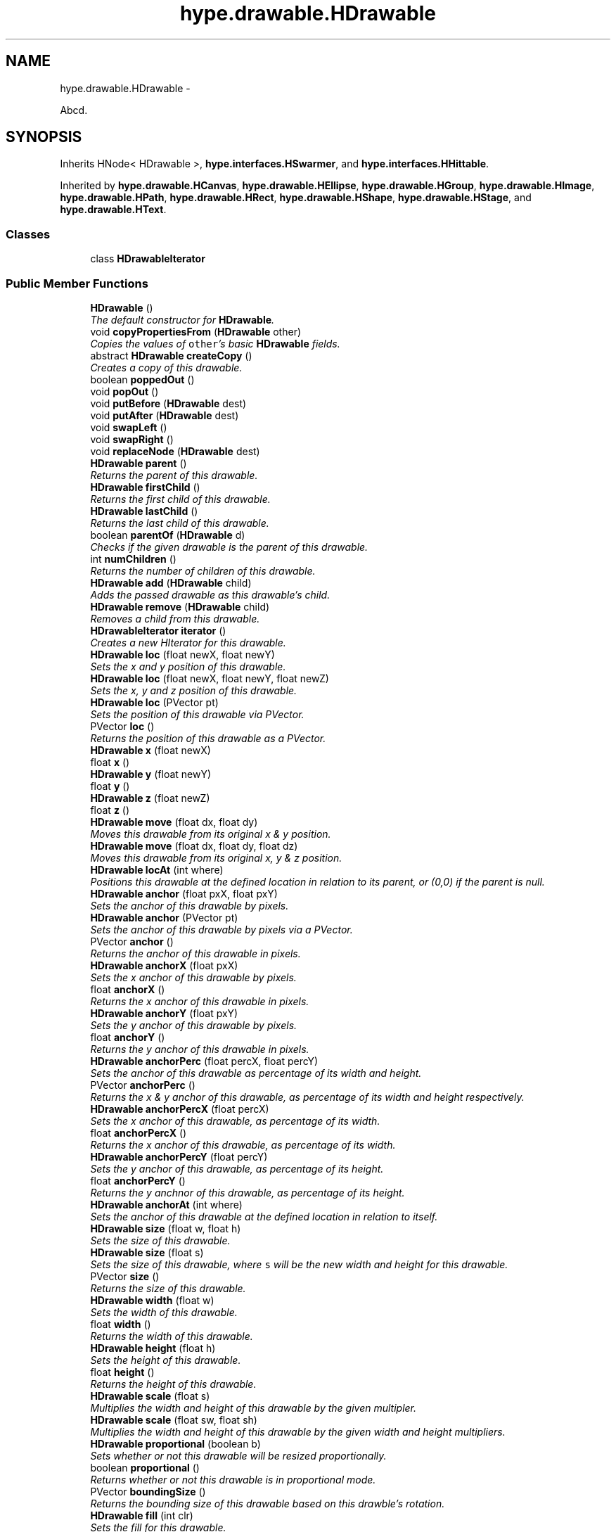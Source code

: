 .TH "hype.drawable.HDrawable" 3 "Mon May 20 2013" "HYPE_processing" \" -*- nroff -*-
.ad l
.nh
.SH NAME
hype.drawable.HDrawable \- 
.PP
Abcd\&.  

.SH SYNOPSIS
.br
.PP
.PP
Inherits HNode< HDrawable >, \fBhype\&.interfaces\&.HSwarmer\fP, and \fBhype\&.interfaces\&.HHittable\fP\&.
.PP
Inherited by \fBhype\&.drawable\&.HCanvas\fP, \fBhype\&.drawable\&.HEllipse\fP, \fBhype\&.drawable\&.HGroup\fP, \fBhype\&.drawable\&.HImage\fP, \fBhype\&.drawable\&.HPath\fP, \fBhype\&.drawable\&.HRect\fP, \fBhype\&.drawable\&.HShape\fP, \fBhype\&.drawable\&.HStage\fP, and \fBhype\&.drawable\&.HText\fP\&.
.SS "Classes"

.in +1c
.ti -1c
.RI "class \fBHDrawableIterator\fP"
.br
.in -1c
.SS "Public Member Functions"

.in +1c
.ti -1c
.RI "\fBHDrawable\fP ()"
.br
.RI "\fIThe default constructor for \fBHDrawable\fP\&. \fP"
.ti -1c
.RI "void \fBcopyPropertiesFrom\fP (\fBHDrawable\fP other)"
.br
.RI "\fICopies the values of \fCother\fP's basic \fBHDrawable\fP fields\&. \fP"
.ti -1c
.RI "abstract \fBHDrawable\fP \fBcreateCopy\fP ()"
.br
.RI "\fICreates a copy of this drawable\&. \fP"
.ti -1c
.RI "boolean \fBpoppedOut\fP ()"
.br
.ti -1c
.RI "void \fBpopOut\fP ()"
.br
.ti -1c
.RI "void \fBputBefore\fP (\fBHDrawable\fP dest)"
.br
.ti -1c
.RI "void \fBputAfter\fP (\fBHDrawable\fP dest)"
.br
.ti -1c
.RI "void \fBswapLeft\fP ()"
.br
.ti -1c
.RI "void \fBswapRight\fP ()"
.br
.ti -1c
.RI "void \fBreplaceNode\fP (\fBHDrawable\fP dest)"
.br
.ti -1c
.RI "\fBHDrawable\fP \fBparent\fP ()"
.br
.RI "\fIReturns the parent of this drawable\&. \fP"
.ti -1c
.RI "\fBHDrawable\fP \fBfirstChild\fP ()"
.br
.RI "\fIReturns the first child of this drawable\&. \fP"
.ti -1c
.RI "\fBHDrawable\fP \fBlastChild\fP ()"
.br
.RI "\fIReturns the last child of this drawable\&. \fP"
.ti -1c
.RI "boolean \fBparentOf\fP (\fBHDrawable\fP d)"
.br
.RI "\fIChecks if the given drawable is the parent of this drawable\&. \fP"
.ti -1c
.RI "int \fBnumChildren\fP ()"
.br
.RI "\fIReturns the number of children of this drawable\&. \fP"
.ti -1c
.RI "\fBHDrawable\fP \fBadd\fP (\fBHDrawable\fP child)"
.br
.RI "\fIAdds the passed drawable as this drawable's child\&. \fP"
.ti -1c
.RI "\fBHDrawable\fP \fBremove\fP (\fBHDrawable\fP child)"
.br
.RI "\fIRemoves a child from this drawable\&. \fP"
.ti -1c
.RI "\fBHDrawableIterator\fP \fBiterator\fP ()"
.br
.RI "\fICreates a new HIterator for this drawable\&. \fP"
.ti -1c
.RI "\fBHDrawable\fP \fBloc\fP (float newX, float newY)"
.br
.RI "\fISets the x and y position of this drawable\&. \fP"
.ti -1c
.RI "\fBHDrawable\fP \fBloc\fP (float newX, float newY, float newZ)"
.br
.RI "\fISets the x, y and z position of this drawable\&. \fP"
.ti -1c
.RI "\fBHDrawable\fP \fBloc\fP (PVector pt)"
.br
.RI "\fISets the position of this drawable via PVector\&. \fP"
.ti -1c
.RI "PVector \fBloc\fP ()"
.br
.RI "\fIReturns the position of this drawable as a PVector\&. \fP"
.ti -1c
.RI "\fBHDrawable\fP \fBx\fP (float newX)"
.br
.ti -1c
.RI "float \fBx\fP ()"
.br
.ti -1c
.RI "\fBHDrawable\fP \fBy\fP (float newY)"
.br
.ti -1c
.RI "float \fBy\fP ()"
.br
.ti -1c
.RI "\fBHDrawable\fP \fBz\fP (float newZ)"
.br
.ti -1c
.RI "float \fBz\fP ()"
.br
.ti -1c
.RI "\fBHDrawable\fP \fBmove\fP (float dx, float dy)"
.br
.RI "\fIMoves this drawable from its original x & y position\&. \fP"
.ti -1c
.RI "\fBHDrawable\fP \fBmove\fP (float dx, float dy, float dz)"
.br
.RI "\fIMoves this drawable from its original x, y & z position\&. \fP"
.ti -1c
.RI "\fBHDrawable\fP \fBlocAt\fP (int where)"
.br
.RI "\fIPositions this drawable at the defined location in relation to its parent, or (0,0) if the parent is null\&. \fP"
.ti -1c
.RI "\fBHDrawable\fP \fBanchor\fP (float pxX, float pxY)"
.br
.RI "\fISets the anchor of this drawable by pixels\&. \fP"
.ti -1c
.RI "\fBHDrawable\fP \fBanchor\fP (PVector pt)"
.br
.RI "\fISets the anchor of this drawable by pixels via a PVector\&. \fP"
.ti -1c
.RI "PVector \fBanchor\fP ()"
.br
.RI "\fIReturns the anchor of this drawable in pixels\&. \fP"
.ti -1c
.RI "\fBHDrawable\fP \fBanchorX\fP (float pxX)"
.br
.RI "\fISets the x anchor of this drawable by pixels\&. \fP"
.ti -1c
.RI "float \fBanchorX\fP ()"
.br
.RI "\fIReturns the x anchor of this drawable in pixels\&. \fP"
.ti -1c
.RI "\fBHDrawable\fP \fBanchorY\fP (float pxY)"
.br
.RI "\fISets the y anchor of this drawable by pixels\&. \fP"
.ti -1c
.RI "float \fBanchorY\fP ()"
.br
.RI "\fIReturns the y anchor of this drawable in pixels\&. \fP"
.ti -1c
.RI "\fBHDrawable\fP \fBanchorPerc\fP (float percX, float percY)"
.br
.RI "\fISets the anchor of this drawable as percentage of its width and height\&. \fP"
.ti -1c
.RI "PVector \fBanchorPerc\fP ()"
.br
.RI "\fIReturns the x & y anchor of this drawable, as percentage of its width and height respectively\&. \fP"
.ti -1c
.RI "\fBHDrawable\fP \fBanchorPercX\fP (float percX)"
.br
.RI "\fISets the x anchor of this drawable, as percentage of its width\&. \fP"
.ti -1c
.RI "float \fBanchorPercX\fP ()"
.br
.RI "\fIReturns the x anchor of this drawable, as percentage of its width\&. \fP"
.ti -1c
.RI "\fBHDrawable\fP \fBanchorPercY\fP (float percY)"
.br
.RI "\fISets the y anchor of this drawable, as percentage of its height\&. \fP"
.ti -1c
.RI "float \fBanchorPercY\fP ()"
.br
.RI "\fIReturns the y anchnor of this drawable, as percentage of its height\&. \fP"
.ti -1c
.RI "\fBHDrawable\fP \fBanchorAt\fP (int where)"
.br
.RI "\fISets the anchor of this drawable at the defined location in relation to itself\&. \fP"
.ti -1c
.RI "\fBHDrawable\fP \fBsize\fP (float w, float h)"
.br
.RI "\fISets the size of this drawable\&. \fP"
.ti -1c
.RI "\fBHDrawable\fP \fBsize\fP (float s)"
.br
.RI "\fISets the size of this drawable, where \fCs\fP will be the new width and height for this drawable\&. \fP"
.ti -1c
.RI "PVector \fBsize\fP ()"
.br
.RI "\fIReturns the size of this drawable\&. \fP"
.ti -1c
.RI "\fBHDrawable\fP \fBwidth\fP (float w)"
.br
.RI "\fISets the width of this drawable\&. \fP"
.ti -1c
.RI "float \fBwidth\fP ()"
.br
.RI "\fIReturns the width of this drawable\&. \fP"
.ti -1c
.RI "\fBHDrawable\fP \fBheight\fP (float h)"
.br
.RI "\fISets the height of this drawable\&. \fP"
.ti -1c
.RI "float \fBheight\fP ()"
.br
.RI "\fIReturns the height of this drawable\&. \fP"
.ti -1c
.RI "\fBHDrawable\fP \fBscale\fP (float s)"
.br
.RI "\fIMultiplies the width and height of this drawable by the given multipler\&. \fP"
.ti -1c
.RI "\fBHDrawable\fP \fBscale\fP (float sw, float sh)"
.br
.RI "\fIMultiplies the width and height of this drawable by the given width and height multipliers\&. \fP"
.ti -1c
.RI "\fBHDrawable\fP \fBproportional\fP (boolean b)"
.br
.RI "\fISets whether or not this drawable will be resized proportionally\&. \fP"
.ti -1c
.RI "boolean \fBproportional\fP ()"
.br
.RI "\fIReturns whether or not this drawable is in proportional mode\&. \fP"
.ti -1c
.RI "PVector \fBboundingSize\fP ()"
.br
.RI "\fIReturns the bounding size of this drawable based on this drawble's rotation\&. \fP"
.ti -1c
.RI "\fBHDrawable\fP \fBfill\fP (int clr)"
.br
.RI "\fISets the fill for this drawable\&. \fP"
.ti -1c
.RI "\fBHDrawable\fP \fBfill\fP (int clr, int alpha)"
.br
.RI "\fISets the fill for this drawable\&. \fP"
.ti -1c
.RI "\fBHDrawable\fP \fBfill\fP (int r, int g, int b)"
.br
.RI "\fISets the fill for this drawable\&. \fP"
.ti -1c
.RI "\fBHDrawable\fP \fBfill\fP (int r, int g, int b, int a)"
.br
.RI "\fISets the fill for this drawable\&. \fP"
.ti -1c
.RI "int \fBfill\fP ()"
.br
.RI "\fIReturns the fill for this drawable\&. \fP"
.ti -1c
.RI "\fBHDrawable\fP \fBnoFill\fP ()"
.br
.RI "\fIRemoves the fill of this drawable\&. \fP"
.ti -1c
.RI "\fBHDrawable\fP \fBstroke\fP (int clr)"
.br
.RI "\fISets the stroke color for this drawable\&. \fP"
.ti -1c
.RI "\fBHDrawable\fP \fBstroke\fP (int clr, int alpha)"
.br
.RI "\fISets the stroke color for this drawable\&. \fP"
.ti -1c
.RI "\fBHDrawable\fP \fBstroke\fP (int r, int g, int b)"
.br
.RI "\fISets the stroke color for this drawable\&. \fP"
.ti -1c
.RI "\fBHDrawable\fP \fBstroke\fP (int r, int g, int b, int a)"
.br
.RI "\fISets the stroke color for this drawable\&. \fP"
.ti -1c
.RI "int \fBstroke\fP ()"
.br
.RI "\fIReturns the stroke color for this drawable\&. \fP"
.ti -1c
.RI "\fBHDrawable\fP \fBnoStroke\fP ()"
.br
.RI "\fIRemoves the stroke color of this drawable\&. \fP"
.ti -1c
.RI "\fBHDrawable\fP \fBstrokeCap\fP (int type)"
.br
.RI "\fISets the stroke cap for this drawable\&. \fP"
.ti -1c
.RI "int \fBstrokeCap\fP ()"
.br
.RI "\fIReturns the stroke cap for this drawable\&. \fP"
.ti -1c
.RI "\fBHDrawable\fP \fBstrokeJoin\fP (int type)"
.br
.RI "\fISets the stroke join for this drawable\&. \fP"
.ti -1c
.RI "int \fBstrokeJoin\fP ()"
.br
.RI "\fIReturns the stroke join for this drawable\&. \fP"
.ti -1c
.RI "\fBHDrawable\fP \fBstrokeWeight\fP (float f)"
.br
.RI "\fISets the stroke weight, or thickness of this drawable\&. \fP"
.ti -1c
.RI "float \fBstrokeWeight\fP ()"
.br
.RI "\fIReturns the stroke weight, or thickness of this drawable\&. \fP"
.ti -1c
.RI "\fBHDrawable\fP \fBrotation\fP (float deg)"
.br
.RI "\fISets the rotation for this drawable, in degrees\&. \fP"
.ti -1c
.RI "float \fBrotation\fP ()"
.br
.RI "\fIReturns the rotation for this drawable, in degrees\&. \fP"
.ti -1c
.RI "\fBHDrawable\fP \fBrotationRad\fP (float rad)"
.br
.ti -1c
.RI "float \fBrotationRad\fP ()"
.br
.ti -1c
.RI "\fBHDrawable\fP \fBrotate\fP (float deg)"
.br
.RI "\fIShifts this drawable's current rotation by the passed value, in degrees\&. \fP"
.ti -1c
.RI "\fBHDrawable\fP \fBrotateRad\fP (float rad)"
.br
.RI "\fIShifts this drawable's current rotation by the passed value, in radians\&. \fP"
.ti -1c
.RI "\fBHDrawable\fP \fBalpha\fP (int a)"
.br
.ti -1c
.RI "int \fBalpha\fP ()"
.br
.ti -1c
.RI "\fBHDrawable\fP \fBalphaPerc\fP (float aPerc)"
.br
.ti -1c
.RI "float \fBalphaPerc\fP ()"
.br
.ti -1c
.RI "\fBHDrawable\fP \fBvisibility\fP (boolean v)"
.br
.ti -1c
.RI "boolean \fBvisibility\fP ()"
.br
.ti -1c
.RI "\fBHDrawable\fP \fBshow\fP ()"
.br
.ti -1c
.RI "\fBHDrawable\fP \fBhide\fP ()"
.br
.ti -1c
.RI "\fBHDrawable\fP \fBalphaShift\fP (int da)"
.br
.ti -1c
.RI "\fBHDrawable\fP \fBalphaShiftPerc\fP (float daPerc)"
.br
.ti -1c
.RI "\fBHDrawable\fP \fBextras\fP (\fBHBundle\fP b)"
.br
.ti -1c
.RI "\fBHBundle\fP \fBextras\fP ()"
.br
.ti -1c
.RI "\fBHDrawable\fP \fBobj\fP (String key, Object value)"
.br
.ti -1c
.RI "\fBHDrawable\fP \fBnum\fP (String key, float value)"
.br
.ti -1c
.RI "Object \fBobj\fP (String key)"
.br
.ti -1c
.RI "String \fBstr\fP (String key)"
.br
.ti -1c
.RI "float \fBnum\fP (String key)"
.br
.ti -1c
.RI "int \fBnumI\fP (String key)"
.br
.ti -1c
.RI "boolean \fBbool\fP (String key)"
.br
.ti -1c
.RI "boolean \fBcontains\fP (float absX, float absY)"
.br
.ti -1c
.RI "boolean \fBcontainsRel\fP (float relX, float relY)"
.br
.ti -1c
.RI "void \fBpaintAll\fP (PGraphics g, boolean usesZ, float currAlphaPerc)"
.br
.ti -1c
.RI "abstract void \fBdraw\fP (PGraphics g, boolean usesZ, float drawX, float drawY, float currAlphaPerc)"
.br
.in -1c
.SS "Protected Member Functions"

.in +1c
.ti -1c
.RI "void \fBapplyStyle\fP (PGraphics g, float currAlphaPerc)"
.br
.in -1c
.SS "Protected Attributes"

.in +1c
.ti -1c
.RI "\fBHDrawable\fP \fB_parent\fP"
.br
.ti -1c
.RI "\fBHBundle\fP \fB_extras\fP"
.br
.ti -1c
.RI "float \fB_x\fP"
.br
.ti -1c
.RI "int \fB_numChildren\fP"
.br
.ti -1c
.RI "boolean \fB_proportional\fP"
.br
.in -1c
.SH "Detailed Description"
.PP 
Abcd\&. 

Efgh\&.
.PP
Ijk lmno\&.
.PP
\fBAuthor:\fP
.RS 4
james 
.RE
.PP

.SH "Constructor & Destructor Documentation"
.PP 
.SS "hype\&.drawable\&.HDrawable\&.HDrawable ()"

.PP
The default constructor for \fBHDrawable\fP\&. It sets several fields into their proper default values:
.IP "\(bu" 2
alpha percentage = 1 (100%)
.IP "\(bu" 2
fill = white
.IP "\(bu" 2
stroke = black
.IP "\(bu" 2
stroke cap = round
.IP "\(bu" 2
stroke join = miter
.IP "\(bu" 2
stroke weight = 1
.IP "\(bu" 2
width = 100
.IP "\(bu" 2
height = 100 
.PP

.SH "Member Function Documentation"
.PP 
.SS "\fBHDrawable\fP hype\&.drawable\&.HDrawable\&.add (\fBHDrawable\fPchild)"

.PP
Adds the passed drawable as this drawable's child\&. If \fCchild\fP is already a child of another drawable, it removes itself from its current parent and gets added to this drawable\&.
.PP
\fBParameters:\fP
.RS 4
\fIchild\fP The child to be added to this drawable\&. 
.RE
.PP
\fBReturns:\fP
.RS 4
The drawable passed through this method\&. 
.RE
.PP

.SS "\fBHDrawable\fP hype\&.drawable\&.HDrawable\&.anchor (floatpxX, floatpxY)"

.PP
Sets the anchor of this drawable by pixels\&. Note that \fBHDrawable\fP stores its anchor coordinates as a percentage of its width and height\&. So if the current size of this drawable is \fC(100,100)\fP, setting the anchor to \fC(75,75)\fP will be stored as \fC(0\&.75,0\&.75)\fP\&.
.PP
In case that the current width or height is 0, then the width or height is assumed to be 100 when computing the anchor in this method\&.
.PP
This method returns itself so this could be chained\&. 
.PP
\fBSee Also:\fP
.RS 4
\fBanchor(PVector)\fP, \fBanchorX(float)\fP, \fBanchorY(float)\fP 
.RE
.PP
\fBParameters:\fP
.RS 4
\fIpxX\fP The desired x anchor for this drawable, in pixels\&. 
.br
\fIpxY\fP The desired y anchor for this drawable, in pixels\&. 
.RE
.PP
\fBReturns:\fP
.RS 4
This drawable\&. 
.RE
.PP

.SS "\fBHDrawable\fP hype\&.drawable\&.HDrawable\&.anchor (PVectorpt)"

.PP
Sets the anchor of this drawable by pixels via a PVector\&. This method calls \fBanchor(float,float)\fP with \fCpt\fP's x and y fields as the arguments\&.
.PP
This method returns itself so this could be chained\&. 
.PP
\fBSee Also:\fP
.RS 4
\fBanchor(float,float)\fP 
.RE
.PP
\fBParameters:\fP
.RS 4
\fIpt\fP The PVector containing the desired x and y anchor for this drawable, in pixels 
.RE
.PP
\fBReturns:\fP
.RS 4
This drawable\&. 
.RE
.PP

.SS "PVector hype\&.drawable\&.HDrawable\&.anchor ()"

.PP
Returns the anchor of this drawable in pixels\&. The result of this method is the product of its width & height and its x & y anchor percentages respectively\&. So if this drawable is anchored at the center, this method will return \fC(50,50)\fP when the size is \fC(100,100)\fP, \fC(30,30)\fP when the size is \fC(60,60)\fP and \fC(0,0)\fP when size is \fC(0,0)\fP\&.
.PP
\fBSee Also:\fP
.RS 4
\fBanchorX()\fP, \fBanchorY()\fP 
.RE
.PP
\fBReturns:\fP
.RS 4
A new PVector containing the anchor of this drawable, in pixels\&. 
.RE
.PP

.SS "\fBHDrawable\fP hype\&.drawable\&.HDrawable\&.anchorAt (intwhere)"

.PP
Sets the anchor of this drawable at the defined location in relation to itself\&. The \fCwhere\fP parameter can be any of the following HConstants values:
.IP "\(bu" 2
\fCHConstants\&.NONE\fP (does nothing)
.IP "\(bu" 2
\fCHConstants\&.LEFT\fP
.IP "\(bu" 2
\fCHConstants\&.RIGHT\fP
.IP "\(bu" 2
\fCHConstants\&.CENTER_X\fP
.IP "\(bu" 2
\fCHConstants\&.TOP\fP
.IP "\(bu" 2
\fCHConstants\&.BOTTOM\fP
.IP "\(bu" 2
\fCHConstants\&.CENTER_Y\fP
.IP "\(bu" 2
\fCHConstants\&.CENTER\fP
.IP "\(bu" 2
\fCHConstants\&.TOP_LEFT\fP
.IP "\(bu" 2
\fCHConstants\&.TOP_RIGHT\fP
.IP "\(bu" 2
\fCHConstants\&.BOTTOM_LEFT\fP
.IP "\(bu" 2
\fCHConstants\&.BOTTOM_RIGHT\fP
.IP "\(bu" 2
\fCHConstants\&.CENTER_LEFT\fP
.IP "\(bu" 2
\fCHConstants\&.CENTER_RIGHT\fP
.IP "\(bu" 2
\fCHConstants\&.CENTER_TOP\fP
.IP "\(bu" 2
\fCHConstants\&.CENTER_BOTTOM\fP
.PP
.PP
These values can be combined via bitwise OR, so \fCH\&.TOP | H\&.LEFT\fP would be equal to \fCH\&.TOP_LEFT\fP\&.
.PP
This method returns itself so this could be chained\&. 
.PP
\fBSee Also:\fP
.RS 4
\fBlocAt(int)\fP 
.RE
.PP
\fBParameters:\fP
.RS 4
\fIwhere\fP The value that represents the anchor for this drawable\&. 
.RE
.PP
\fBReturns:\fP
.RS 4
This drawable\&. 
.RE
.PP

.SS "\fBHDrawable\fP hype\&.drawable\&.HDrawable\&.anchorPerc (floatpercX, floatpercY)"

.PP
Sets the anchor of this drawable as percentage of its width and height\&. 0 is equivalent to 0% and 1 is equivalent to 100%
.PP
This method returns itself so this could be chained\&. 
.PP
\fBSee Also:\fP
.RS 4
\fBanchorPercX(float)\fP, \fBanchorPercY(float)\fP 
.RE
.PP
\fBParameters:\fP
.RS 4
\fIpercX\fP The desired x anchor for this drawable, as percentage\&. 
.br
\fIpercY\fP The desired y anchor for this drawable, as percentage\&. 
.RE
.PP
\fBReturns:\fP
.RS 4
This drawable\&. 
.RE
.PP

.SS "PVector hype\&.drawable\&.HDrawable\&.anchorPerc ()"

.PP
Returns the x & y anchor of this drawable, as percentage of its width and height respectively\&. \fBSee Also:\fP
.RS 4
\fBanchorPercX()\fP, \fBanchorPercY()\fP 
.RE
.PP
\fBReturns:\fP
.RS 4
A new PVector containing this drawable's anchor as percentage 
.RE
.PP

.SS "\fBHDrawable\fP hype\&.drawable\&.HDrawable\&.anchorPercX (floatpercX)"

.PP
Sets the x anchor of this drawable, as percentage of its width\&. This method returns itself so this could be chained\&. 
.PP
\fBSee Also:\fP
.RS 4
\fBanchorPerc(float,float)\fP, \fBanchorPercY(float)\fP 
.RE
.PP
\fBParameters:\fP
.RS 4
\fIpercX\fP The desired x anchor for this drawable, as percentage\&. 
.RE
.PP
\fBReturns:\fP
.RS 4
This drawable\&. 
.RE
.PP

.SS "float hype\&.drawable\&.HDrawable\&.anchorPercX ()"

.PP
Returns the x anchor of this drawable, as percentage of its width\&. \fBSee Also:\fP
.RS 4
\fBanchorPerc()\fP, \fBanchorPercY()\fP 
.RE
.PP
\fBReturns:\fP
.RS 4
The x anchor of this drawable, as percentage\&. 
.RE
.PP

.SS "\fBHDrawable\fP hype\&.drawable\&.HDrawable\&.anchorPercY (floatpercY)"

.PP
Sets the y anchor of this drawable, as percentage of its height\&. This method returns itself so this could be chained\&. 
.PP
\fBSee Also:\fP
.RS 4
\fBanchorPerc()\fP, \fBanchorPercX()\fP 
.RE
.PP
\fBParameters:\fP
.RS 4
\fIpercY\fP The desired y anchor for this drawable, as percentage\&. 
.RE
.PP
\fBReturns:\fP
.RS 4
This drawable\&. 
.RE
.PP

.SS "float hype\&.drawable\&.HDrawable\&.anchorPercY ()"

.PP
Returns the y anchnor of this drawable, as percentage of its height\&. \fBSee Also:\fP
.RS 4
\fBanchorPerc()\fP, \fBanchorPercX()\fP 
.RE
.PP
\fBReturns:\fP
.RS 4
The y anchor of this drawable\&. 
.RE
.PP

.SS "\fBHDrawable\fP hype\&.drawable\&.HDrawable\&.anchorX (floatpxX)"

.PP
Sets the x anchor of this drawable by pixels\&. Note that \fBHDrawable\fP stores its x anchor coordinates as a percentage of its width\&. If the width of this drawable is 0, it is assumed as 100 when computing the x anchor in this method\&.
.PP
This method returns itself so this could be chained\&. 
.PP
\fBSee Also:\fP
.RS 4
\fBanchor(float,float)\fP, \fBanchor(PVector)\fP, \fBanchorY(float)\fP 
.RE
.PP
\fBParameters:\fP
.RS 4
\fIpxX\fP The desired x anchor for this drawable, in pixels\&. 
.RE
.PP
\fBReturns:\fP
.RS 4
This drawable\&. 
.RE
.PP

.SS "float hype\&.drawable\&.HDrawable\&.anchorX ()"

.PP
Returns the x anchor of this drawable in pixels\&. The result of this method is the product of its width and x anchor percentage\&.
.PP
\fBSee Also:\fP
.RS 4
\fBanchor()\fP, \fBanchorY()\fP 
.RE
.PP
\fBReturns:\fP
.RS 4
The x anchor of this drawable, in pixels\&. 
.RE
.PP

.SS "\fBHDrawable\fP hype\&.drawable\&.HDrawable\&.anchorY (floatpxY)"

.PP
Sets the y anchor of this drawable by pixels\&. Note that \fBHDrawable\fP stores its y anchor coordinates as a percentage of its height\&. If the height of this drawable is 0, it is assumed as 100 when computing the y anchor in this method
.PP
This method returns itself so this could be chained\&. 
.PP
\fBSee Also:\fP
.RS 4
\fBanchor(float,float)\fP, \fBanchor(PVector)\fP, \fBanchorX(float)\fP 
.RE
.PP
\fBParameters:\fP
.RS 4
\fIpxY\fP The desired y anchor for this drawable, in pixels\&. 
.RE
.PP
\fBReturns:\fP
.RS 4
This drawable\&. 
.RE
.PP

.SS "float hype\&.drawable\&.HDrawable\&.anchorY ()"

.PP
Returns the y anchor of this drawable in pixels\&. The result of this method is the product of its height and y anchor percentage\&.
.PP
\fBSee Also:\fP
.RS 4
\fBanchor()\fP, \fBanchorX()\fP 
.RE
.PP
\fBReturns:\fP
.RS 4
The y anchor of this drawable, in pixels\&. 
.RE
.PP

.SS "PVector hype\&.drawable\&.HDrawable\&.boundingSize ()"

.PP
Returns the bounding size of this drawable based on this drawble's rotation\&. \fBDeprecated\fP
.RS 4
This will be replaced with boundingBox() in the future\&. 
.RE
.PP
\fBReturns:\fP
.RS 4
The bounding size of this drawable\&. 
.RE
.PP

.SS "void hype\&.drawable\&.HDrawable\&.copyPropertiesFrom (\fBHDrawable\fPother)"

.PP
Copies the values of \fCother\fP's basic \fBHDrawable\fP fields\&. This method is primarily used for implementing \fBcreateCopy()\fP\&. It copies the following fields from \fCother\fP:
.IP "\(bu" 2
x & y coordinates
.IP "\(bu" 2
x & y anchors
.IP "\(bu" 2
width & height
.IP "\(bu" 2
rotation
.IP "\(bu" 2
alpha
.IP "\(bu" 2
stroke & fill properties
.PP
.PP
\fBSee Also:\fP
.RS 4
\fBcreateCopy()\fP 
.RE
.PP
\fBParameters:\fP
.RS 4
\fIother\fP The drawable to copy its properties from\&. 
.RE
.PP

.SS "abstract \fBHDrawable\fP hype\&.drawable\&.HDrawable\&.createCopy ()\fC [pure virtual]\fP"

.PP
Creates a copy of this drawable\&. This method is abstract and is meant to be implemented by the children of this class\&.
.PP
\fBReturns:\fP
.RS 4
A copy of this drawable\&. 
.RE
.PP

.PP
Implemented in \fBhype\&.drawable\&.HStage\fP, \fBhype\&.drawable\&.HText\fP, \fBhype\&.drawable\&.HCanvas\fP, \fBhype\&.drawable\&.HEllipse\fP, \fBhype\&.drawable\&.HPath\fP, \fBhype\&.drawable\&.HRect\fP, \fBhype\&.drawable\&.HShape\fP, \fBhype\&.drawable\&.HImage\fP, and \fBhype\&.drawable\&.HGroup\fP\&.
.SS "\fBHDrawable\fP hype\&.drawable\&.HDrawable\&.fill (intclr)"

.PP
Sets the fill for this drawable\&. This method takes in a standard Processing color integer, which are commonly represented as \fC0xAARRGGBB\fP or \fC#RRGGBB\fP\&.
.PP
This method returns itself so this could be chained\&. 
.PP
\fBSee Also:\fP
.RS 4
\fBfill(int,int)\fP, \fBfill(int,int,int)\fP, \fBfill(int,int,int,int)\fP 
.RE
.PP
\fBParameters:\fP
.RS 4
\fIclr\fP The new fill for this drawable\&. 
.RE
.PP
\fBReturns:\fP
.RS 4
This drawable\&. 
.RE
.PP

.SS "\fBHDrawable\fP hype\&.drawable\&.HDrawable\&.fill (intclr, intalpha)"

.PP
Sets the fill for this drawable\&. The \fCclr\fP parameter is a standard Processing color integer and alpha is any number from 0 to 255\&.
.PP
Note that \fCalpha\fP would override the existing alpha value of \fCclr\fP\&. So if \fCclr\fP is \fC0x80FFFFFF\fP and \fCalpha\fP is \fC0x40\fP, the fill will become \fC0x40FFFFFF\fP\&.
.PP
This method returns itself so this could be chained\&. 
.PP
\fBSee Also:\fP
.RS 4
\fBfill(int)\fP, \fBfill(int,int,int)\fP, \fBfill(int,int,int,int)\fP, \fBnoFill()\fP 
.RE
.PP
\fBParameters:\fP
.RS 4
\fIclr\fP The new fill for this drawable, excluding its alpha value\&. 
.br
\fIalpha\fP The alpha for the new fill for this drawable\&. 
.RE
.PP
\fBReturns:\fP
.RS 4
This drawable\&. 
.RE
.PP

.SS "\fBHDrawable\fP hype\&.drawable\&.HDrawable\&.fill (intr, intg, intb)"

.PP
Sets the fill for this drawable\&. The parameters \fCr\fP, \fCg\fP and \fCb\fP can be any number from 0 to 255\&.
.PP
This method returns itself so this could be chained\&. 
.PP
\fBSee Also:\fP
.RS 4
\fBfill(int)\fP, \fBfill(int,int)\fP, \fBfill(int,int,int,int)\fP, \fBnoFill()\fP 
.RE
.PP
\fBParameters:\fP
.RS 4
\fIr\fP The red component for the new fill for this drawable 
.br
\fIg\fP The green component for the new fill for this drawable 
.br
\fIb\fP The blue component for the new fill for this drawable 
.RE
.PP
\fBReturns:\fP
.RS 4
This drawable\&. 
.RE
.PP

.SS "\fBHDrawable\fP hype\&.drawable\&.HDrawable\&.fill (intr, intg, intb, inta)"

.PP
Sets the fill for this drawable\&. The parameters \fCr\fP, \fCg\fP, \fCb\fP and \fCa\fP can be any number from 0 to 255\&.
.PP
This method returns itself so this could be chained\&. 
.PP
\fBSee Also:\fP
.RS 4
\fBfill(int)\fP, \fBfill(int,int)\fP, \fBfill(int,int,int)\fP, \fBnoFill()\fP 
.RE
.PP
\fBParameters:\fP
.RS 4
\fIr\fP The red component for the new fill for this drawable 
.br
\fIg\fP The green component for the new fill for this drawable 
.br
\fIb\fP The blue component for the new fill for this drawable 
.br
\fIa\fP The alpha component for the new fill for this drawable 
.RE
.PP
\fBReturns:\fP
.RS 4
This drawable\&. 
.RE
.PP

.SS "int hype\&.drawable\&.HDrawable\&.fill ()"

.PP
Returns the fill for this drawable\&. The color returned by this method is a standard Processing color integer\&.
.PP
\fBReturns:\fP
.RS 4
The fill of this drawable\&. 
.RE
.PP

.SS "\fBHDrawable\fP hype\&.drawable\&.HDrawable\&.firstChild ()"

.PP
Returns the first child of this drawable\&. If this drawable has only one child, then the first child is also considered as the last child\&.
.PP
\fBReturns:\fP
.RS 4
The first child of this drawable, or null if there's none\&. 
.RE
.PP

.SS "\fBHDrawable\fP hype\&.drawable\&.HDrawable\&.height (floath)"

.PP
Sets the height of this drawable\&. This method returns itself so this could be chained\&. 
.PP
\fBSee Also:\fP
.RS 4
\fBsize(float,float)\fP, \fBsize(float)\fP, \fBwidth(float)\fP 
.RE
.PP
\fBParameters:\fP
.RS 4
\fIh\fP The new height for this drawable 
.RE
.PP
\fBReturns:\fP
.RS 4
This drawable\&. 
.RE
.PP

.SS "float hype\&.drawable\&.HDrawable\&.height ()"

.PP
Returns the height of this drawable\&. \fBSee Also:\fP
.RS 4
\fBsize()\fP, \fBwidth()\fP 
.RE
.PP
\fBReturns:\fP
.RS 4
This drawable's height 
.RE
.PP

.SS "\fBHDrawableIterator\fP hype\&.drawable\&.HDrawable\&.iterator ()"

.PP
Creates a new HIterator for this drawable\&. Note that while HIterator has similar functions for java\&.util\&.Iterator, the former does \fInot\fP extend the latter\&. This is due to js mode compatibility issues\&.
.PP
\fBSee Also:\fP
.RS 4
\fBHDrawableIterator\fP, HIterator 
.RE
.PP
\fBReturns:\fP
.RS 4
A new HIterator for this drawable 
.RE
.PP

.SS "\fBHDrawable\fP hype\&.drawable\&.HDrawable\&.lastChild ()"

.PP
Returns the last child of this drawable\&. If this drawable has only one child, then the last child is also considered as the first child\&.
.PP
\fBReturns:\fP
.RS 4
The last child of this drawable, or null if there's none\&. 
.RE
.PP

.SS "\fBHDrawable\fP hype\&.drawable\&.HDrawable\&.loc (floatnewX, floatnewY)"

.PP
Sets the x and y position of this drawable\&. This method returns itself so this could be chained\&. 
.PP
\fBParameters:\fP
.RS 4
\fInewX\fP The new x coordinate for this drawable\&. 
.br
\fInewY\fP The new y coordinate for this drawable\&. 
.RE
.PP
\fBReturns:\fP
.RS 4
This drawable\&. 
.RE
.PP

.SS "\fBHDrawable\fP hype\&.drawable\&.HDrawable\&.loc (floatnewX, floatnewY, floatnewZ)"

.PP
Sets the x, y and z position of this drawable\&. This method returns itself so this could be chained\&. 
.PP
\fBParameters:\fP
.RS 4
\fInewX\fP The new x coordinate for this drawable\&. 
.br
\fInewY\fP The new y coordinate for this drawable\&. 
.br
\fInewZ\fP The new z coordinate for this drawable\&. 
.RE
.PP
\fBReturns:\fP
.RS 4
This drawable\&. 
.RE
.PP

.SS "\fBHDrawable\fP hype\&.drawable\&.HDrawable\&.loc (PVectorpt)"

.PP
Sets the position of this drawable via PVector\&. This method returns itself so this could be chained\&. 
.PP
\fBParameters:\fP
.RS 4
\fIpt\fP A PVector containing the new coordinates for this drawable\&. 
.RE
.PP
\fBReturns:\fP
.RS 4
This drawable\&. 
.RE
.PP

.SS "PVector hype\&.drawable\&.HDrawable\&.loc ()"

.PP
Returns the position of this drawable as a PVector\&. \fBReturns:\fP
.RS 4
A new PVector containing the coordinates of this drawable\&. 
.RE
.PP

.SS "\fBHDrawable\fP hype\&.drawable\&.HDrawable\&.locAt (intwhere)"

.PP
Positions this drawable at the defined location in relation to its parent, or (0,0) if the parent is null\&. The \fCwhere\fP parameter can be any of the following HConstants values:
.IP "\(bu" 2
\fCHConstants\&.NONE\fP (does nothing)
.IP "\(bu" 2
\fCHConstants\&.LEFT\fP
.IP "\(bu" 2
\fCHConstants\&.RIGHT\fP
.IP "\(bu" 2
\fCHConstants\&.CENTER_X\fP
.IP "\(bu" 2
\fCHConstants\&.TOP\fP
.IP "\(bu" 2
\fCHConstants\&.BOTTOM\fP
.IP "\(bu" 2
\fCHConstants\&.CENTER_Y\fP
.IP "\(bu" 2
\fCHConstants\&.CENTER\fP
.IP "\(bu" 2
\fCHConstants\&.TOP_LEFT\fP
.IP "\(bu" 2
\fCHConstants\&.TOP_RIGHT\fP
.IP "\(bu" 2
\fCHConstants\&.BOTTOM_LEFT\fP
.IP "\(bu" 2
\fCHConstants\&.BOTTOM_RIGHT\fP
.IP "\(bu" 2
\fCHConstants\&.CENTER_LEFT\fP
.IP "\(bu" 2
\fCHConstants\&.CENTER_RIGHT\fP
.IP "\(bu" 2
\fCHConstants\&.CENTER_TOP\fP
.IP "\(bu" 2
\fCHConstants\&.CENTER_BOTTOM\fP
.PP
.PP
These values can be combined via bitwise OR, so \fCH\&.TOP | H\&.LEFT\fP would be equal to \fCH\&.TOP_LEFT\fP\&.
.PP
This method returns itself so this could be chained\&. 
.PP
\fBSee Also:\fP
.RS 4
\fBanchorAt(int)\fP 
.RE
.PP
\fBParameters:\fP
.RS 4
\fIwhere\fP The value that represents the location for this drawable\&. 
.RE
.PP
\fBReturns:\fP
.RS 4
This drawable\&. 
.RE
.PP

.SS "\fBHDrawable\fP hype\&.drawable\&.HDrawable\&.move (floatdx, floatdy)"

.PP
Moves this drawable from its original x & y position\&. This method returns itself so this could be chained\&. 
.PP
\fBParameters:\fP
.RS 4
\fIdx\fP The amount this drawable will be moved on the x-axis\&. 
.br
\fIdy\fP The amount this drawable will be moved on the y-axis\&. 
.RE
.PP
\fBReturns:\fP
.RS 4
This drawable\&. 
.RE
.PP

.SS "\fBHDrawable\fP hype\&.drawable\&.HDrawable\&.move (floatdx, floatdy, floatdz)"

.PP
Moves this drawable from its original x, y & z position\&. This method returns itself so this could be chained\&. 
.PP
\fBParameters:\fP
.RS 4
\fIdx\fP The amount this drawable will be moved on the x-axis\&. 
.br
\fIdy\fP The amount this drawable will be moved on the y-axis\&. 
.br
\fIdz\fP The amount this drawable will be moved on the z-axis\&. 
.RE
.PP
\fBReturns:\fP
.RS 4
This drawable\&. 
.RE
.PP

.SS "\fBHDrawable\fP hype\&.drawable\&.HDrawable\&.noFill ()"

.PP
Removes the fill of this drawable\&. Technically, this method sets the fill to HConstants\&.CLEAR, which is \fC0x00FFFFFF\fP or fully transparent white\&.
.PP
This method returns itself so this could be chained\&. 
.PP
\fBSee Also:\fP
.RS 4
\fBfill(int)\fP, \fBfill(int,int)\fP, \fBfill(int,int,int)\fP, \fBfill(int,int,int,int)\fP 
.RE
.PP
\fBReturns:\fP
.RS 4
This drawable\&. 
.RE
.PP

.SS "\fBHDrawable\fP hype\&.drawable\&.HDrawable\&.noStroke ()"

.PP
Removes the stroke color of this drawable\&. Technically, this method sets the stroke color to HConstants\&.CLEAR, which is equalt to \fC0x00FFFFFF\fP or fully transparent white\&.
.PP
This method returns itself so this could be chained\&. 
.PP
\fBSee Also:\fP
.RS 4
\fBstroke(int)\fP, \fBstroke(int,int)\fP, \fBstroke(int,int,int)\fP, \fBstroke(int,int,int,int)\fP 
.RE
.PP
\fBReturns:\fP
.RS 4
This drawable\&. 
.RE
.PP

.SS "int hype\&.drawable\&.HDrawable\&.numChildren ()"

.PP
Returns the number of children of this drawable\&. \fBReturns:\fP
.RS 4
The number of children of this drawable\&. 
.RE
.PP

.SS "\fBHDrawable\fP hype\&.drawable\&.HDrawable\&.parent ()"

.PP
Returns the parent of this drawable\&. \fBReturns:\fP
.RS 4
The parent of this drawable, or null if there's none\&. 
.RE
.PP

.SS "boolean hype\&.drawable\&.HDrawable\&.parentOf (\fBHDrawable\fPd)"

.PP
Checks if the given drawable is the parent of this drawable\&. \fBParameters:\fP
.RS 4
\fId\fP The drawable to be checked 
.RE
.PP
\fBReturns:\fP
.RS 4
True if this drawable is the parent of \fCd\fP 
.RE
.PP

.SS "\fBHDrawable\fP hype\&.drawable\&.HDrawable\&.proportional (booleanb)"

.PP
Sets whether or not this drawable will be resized proportionally\&. If set to true, then this drawable will try to keep the width and height at the same ratio when you try to change either the width or height\&.
.PP
This method returns itself so this could be chained\&. 
.PP
\fBParameters:\fP
.RS 4
\fIb\fP Whether this drawable will keep its size proportional\&. 
.RE
.PP
\fBReturns:\fP
.RS 4
This drawable\&. 
.RE
.PP

.SS "boolean hype\&.drawable\&.HDrawable\&.proportional ()"

.PP
Returns whether or not this drawable is in proportional mode\&. \fBReturns:\fP
.RS 4
True if this drawable is in proportional mode, else false\&. 
.RE
.PP

.SS "\fBHDrawable\fP hype\&.drawable\&.HDrawable\&.remove (\fBHDrawable\fPchild)"

.PP
Removes a child from this drawable\&. If \fCchild\fP isn't a child of this drawable, this method will do nothing\&. Regardless, it will still return \fCchild\fP\&.
.PP
\fBParameters:\fP
.RS 4
\fIchild\fP The child to be removed from this drawable 
.RE
.PP
\fBReturns:\fP
.RS 4
The drawable passed through this method\&. 
.RE
.PP

.SS "\fBHDrawable\fP hype\&.drawable\&.HDrawable\&.rotate (floatdeg)"

.PP
Shifts this drawable's current rotation by the passed value, in degrees\&. This method returns itself so this could be chained\&. 
.PP
\fBParameters:\fP
.RS 4
\fIdeg\fP The amount of degrees for the current rotation to be shifted\&. 
.RE
.PP
\fBReturns:\fP
.RS 4
This drawable\&. 
.RE
.PP

.SS "\fBHDrawable\fP hype\&.drawable\&.HDrawable\&.rotateRad (floatrad)"

.PP
Shifts this drawable's current rotation by the passed value, in radians\&. This method returns itself so this could be chained\&. 
.PP
\fBParameters:\fP
.RS 4
\fIrad\fP The amount of radians for the current rotation to be shifted\&. 
.RE
.PP
\fBReturns:\fP
.RS 4
This drawable\&. 
.RE
.PP

.SS "\fBHDrawable\fP hype\&.drawable\&.HDrawable\&.rotation (floatdeg)"

.PP
Sets the rotation for this drawable, in degrees\&. This method returns itself so this could be chained\&. 
.PP
\fBParameters:\fP
.RS 4
\fIdeg\fP The new rotation for this drawable, in degrees\&. 
.RE
.PP
\fBReturns:\fP
.RS 4
This drawable\&. 
.RE
.PP

.SS "float hype\&.drawable\&.HDrawable\&.rotation ()"

.PP
Returns the rotation for this drawable, in degrees\&. \fBReturns:\fP
.RS 4
This drawable's rotation in degrees\&. 
.RE
.PP

.SS "\fBHDrawable\fP hype\&.drawable\&.HDrawable\&.scale (floats)"

.PP
Multiplies the width and height of this drawable by the given multipler\&. If this drawable is sized \fC(100,100)\fP and \fCscale(2)\fP is called, this will be resized to \fC(200,200)\fP\&.
.PP
This method returns itself so this could be chained\&. 
.PP
\fBSee Also:\fP
.RS 4
\fBscale(float,float)\fP 
.RE
.PP
\fBParameters:\fP
.RS 4
\fIs\fP The multiplier for the size of this drawable\&. 
.RE
.PP
\fBReturns:\fP
.RS 4
This drawable\&. 
.RE
.PP

.SS "\fBHDrawable\fP hype\&.drawable\&.HDrawable\&.scale (floatsw, floatsh)"

.PP
Multiplies the width and height of this drawable by the given width and height multipliers\&. \fBSee Also:\fP
.RS 4
\fBscale(float)\fP 
.RE
.PP
\fBParameters:\fP
.RS 4
\fIsw\fP The width multiplier for this drawable 
.br
\fIsh\fP The height multiplier for this drawable 
.RE
.PP
\fBReturns:\fP
.RS 4
This drawable\&. 
.RE
.PP

.SS "\fBHDrawable\fP hype\&.drawable\&.HDrawable\&.size (floatw, floath)"

.PP
Sets the size of this drawable\&. This method returns itself so this could be chained\&. 
.PP
\fBSee Also:\fP
.RS 4
\fBsize(float)\fP, \fBwidth(float)\fP, \fBheight(float)\fP 
.RE
.PP
\fBParameters:\fP
.RS 4
\fIw\fP The new width for this drawable\&. 
.br
\fIh\fP The new height for this drawable\&. 
.RE
.PP
\fBReturns:\fP
.RS 4
This drawable\&. 
.RE
.PP

.SS "\fBHDrawable\fP hype\&.drawable\&.HDrawable\&.size (floats)"

.PP
Sets the size of this drawable, where \fCs\fP will be the new width and height for this drawable\&. This method returns itself so this could be chained\&. 
.PP
\fBSee Also:\fP
.RS 4
\fBsize(float,float)\fP, \fBwidth(float)\fP, \fBheight(float)\fP 
.RE
.PP
\fBParameters:\fP
.RS 4
\fIs\fP The new width and height for this drawable\&. 
.RE
.PP
\fBReturns:\fP
.RS 4
This drawable\&. 
.RE
.PP

.SS "PVector hype\&.drawable\&.HDrawable\&.size ()"

.PP
Returns the size of this drawable\&. \fBSee Also:\fP
.RS 4
\fBwidth()\fP, \fBheight()\fP 
.RE
.PP
\fBReturns:\fP
.RS 4
A new PVector containing the width and height of this drawable\&. 
.RE
.PP

.SS "\fBHDrawable\fP hype\&.drawable\&.HDrawable\&.stroke (intclr)"

.PP
Sets the stroke color for this drawable\&. This method takes in a standard Processing color integer, which are commonly represented as \fC0xAARRGGBB\fP or \fC#RRGGBB\fP\&.
.PP
This method returns itself so this could be chained\&. 
.PP
\fBSee Also:\fP
.RS 4
\fBstroke(int,int)\fP, \fBstroke(int,int,int)\fP, \fBstroke(int,int,int,int)\fP, \fBnoStroke()\fP 
.RE
.PP
\fBParameters:\fP
.RS 4
\fIclr\fP The new stroke color for this drawable\&. 
.RE
.PP
\fBReturns:\fP
.RS 4
This drawable 
.RE
.PP

.SS "\fBHDrawable\fP hype\&.drawable\&.HDrawable\&.stroke (intclr, intalpha)"

.PP
Sets the stroke color for this drawable\&. The \fCclr\fP parameter is a standard Processing color integer and alpha is any number from 0 to 255\&.
.PP
Note that \fCalpha\fP would override the existing alpha value of \fCclr\fP\&. So if \fCclr\fP is \fC0x80FFFFFF\fP and \fCalpha\fP is \fC0x40\fP, the fill will become \fC0x40FFFFFF\fP\&.
.PP
This method returns itself so this could be chained\&. 
.PP
\fBSee Also:\fP
.RS 4
\fBstroke(int)\fP, \fBstroke(int,int,int)\fP, \fBstroke(int,int,int,int)\fP, \fBnoStroke()\fP 
.RE
.PP
\fBParameters:\fP
.RS 4
\fIclr\fP The new stroke color for this drawable, excluding its alpha value\&. 
.br
\fIalpha\fP The alpha for the new stroke color for this drawable\&. 
.RE
.PP
\fBReturns:\fP
.RS 4
This drawable\&. 
.RE
.PP

.SS "\fBHDrawable\fP hype\&.drawable\&.HDrawable\&.stroke (intr, intg, intb)"

.PP
Sets the stroke color for this drawable\&. The parameters \fCr\fP, \fCg\fP and \fCb\fP can be any number from 0 to 255\&.
.PP
This method returns itself so this could be chained\&. 
.PP
\fBSee Also:\fP
.RS 4
\fBstroke(int)\fP, \fBstroke(int,int)\fP, \fBstroke(int,int,int,int)\fP, \fBnoStroke()\fP 
.RE
.PP
\fBParameters:\fP
.RS 4
\fIr\fP The red component for the new stroke color for this drawable 
.br
\fIg\fP The green component for the new stroke color for this drawable 
.br
\fIb\fP The blue component for the new stroke color for this drawable 
.RE
.PP
\fBReturns:\fP
.RS 4
This drawable\&. 
.RE
.PP

.SS "\fBHDrawable\fP hype\&.drawable\&.HDrawable\&.stroke (intr, intg, intb, inta)"

.PP
Sets the stroke color for this drawable\&. The parameters \fCr\fP, \fCg\fP \fCb\fP and \fCa\fP can be any number from 0 to 255\&.
.PP
This method returns itself so this could be chained\&. 
.PP
\fBSee Also:\fP
.RS 4
\fBstroke(int)\fP, \fBstroke(int,int)\fP, \fBstroke(int,int,int)\fP, \fBnoStroke()\fP 
.RE
.PP
\fBParameters:\fP
.RS 4
\fIr\fP The red component for the new stroke color for this drawable 
.br
\fIg\fP The green component for the new stroke color for this drawable 
.br
\fIb\fP The blue component for the new stroke color for this drawable 
.br
\fIa\fP The alpha component for the new stroke color for this drawable 
.RE
.PP
\fBReturns:\fP
.RS 4
This drawable\&. 
.RE
.PP

.SS "int hype\&.drawable\&.HDrawable\&.stroke ()"

.PP
Returns the stroke color for this drawable\&. The color returned by this method is a standard Processing color integer\&.
.PP
\fBReturns:\fP
.RS 4
The stroke color of this drawable\&. 
.RE
.PP

.SS "\fBHDrawable\fP hype\&.drawable\&.HDrawable\&.strokeCap (inttype)"

.PP
Sets the stroke cap for this drawable\&. The stroke cap can be any of the following values:
.IP "\(bu" 2
\fCPConstants\&.SQUARE\fP
.IP "\(bu" 2
\fCPConstants\&.PROJECT\fP
.IP "\(bu" 2
\fCPConstants\&.ROUND\fP
.PP
.PP
This method returns itself so this could be chained\&. 
.PP
\fBSee Also:\fP
.RS 4
Processing::strokeCap() 
.RE
.PP
\fBParameters:\fP
.RS 4
\fItype\fP The stroke cap type for this drawable\&. 
.RE
.PP
\fBReturns:\fP
.RS 4
This drawable\&. 
.RE
.PP

.SS "int hype\&.drawable\&.HDrawable\&.strokeCap ()"

.PP
Returns the stroke cap for this drawable\&. \fBReturns:\fP
.RS 4
The integer representing the stroke cap of this drawable\&. 
.RE
.PP

.SS "\fBHDrawable\fP hype\&.drawable\&.HDrawable\&.strokeJoin (inttype)"

.PP
Sets the stroke join for this drawable\&. The stroke join can be any of the following values:
.IP "\(bu" 2
\fCPConstants\&.MITER\fP
.IP "\(bu" 2
\fCPConstants\&.BEVEL\fP
.IP "\(bu" 2
\fCPConstants\&.ROUND\fP
.PP
.PP
This method returns itself so this could be chained\&. 
.PP
\fBSee Also:\fP
.RS 4
Processing::strokeJoin() 
.RE
.PP
\fBParameters:\fP
.RS 4
\fItype\fP The stroke join type for this drawable\&. 
.RE
.PP
\fBReturns:\fP
.RS 4
This drawable\&. 
.RE
.PP

.SS "int hype\&.drawable\&.HDrawable\&.strokeJoin ()"

.PP
Returns the stroke join for this drawable\&. \fBReturns:\fP
.RS 4
The integer representing the stroke join of this drawable\&. 
.RE
.PP

.SS "\fBHDrawable\fP hype\&.drawable\&.HDrawable\&.strokeWeight (floatf)"

.PP
Sets the stroke weight, or thickness of this drawable\&. This method returns itself so this could be chained\&. 
.PP
\fBParameters:\fP
.RS 4
\fIf\fP The thickness for this drawable's stroke in pixels\&. 
.RE
.PP
\fBReturns:\fP
.RS 4
This drawable 
.RE
.PP

.SS "float hype\&.drawable\&.HDrawable\&.strokeWeight ()"

.PP
Returns the stroke weight, or thickness of this drawable\&. \fBReturns:\fP
.RS 4
The stroke weight for this drawable, in pixels\&. 
.RE
.PP

.SS "\fBHDrawable\fP hype\&.drawable\&.HDrawable\&.width (floatw)"

.PP
Sets the width of this drawable\&. This method returns itself so this could be chained\&. 
.PP
\fBSee Also:\fP
.RS 4
\fBsize(float,float)\fP, \fBsize(float)\fP, \fBheight(float)\fP 
.RE
.PP
\fBParameters:\fP
.RS 4
\fIw\fP The new width for this drawable 
.RE
.PP
\fBReturns:\fP
.RS 4
This drawable\&. 
.RE
.PP

.SS "float hype\&.drawable\&.HDrawable\&.width ()"

.PP
Returns the width of this drawable\&. \fBSee Also:\fP
.RS 4
\fBsize()\fP, \fBheight()\fP 
.RE
.PP
\fBReturns:\fP
.RS 4
This drawable's width\&. 
.RE
.PP


.SH "Author"
.PP 
Generated automatically by Doxygen for HYPE_processing from the source code\&.

